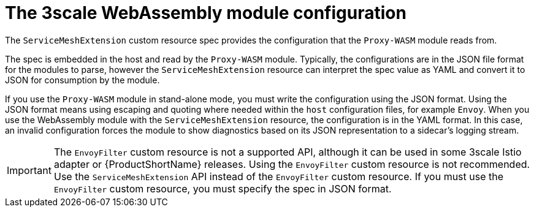 // Module included in the following assembly:
//
// service_mesh/v2x/ossm-threescale-webassembly-module.adoc

[id="ossm-threescale-webassembly-module-configuration_{context}"]
= The 3scale WebAssembly module configuration

The `ServiceMeshExtension` custom resource spec provides the configuration that the `Proxy-WASM` module reads from.

The spec is embedded in the host and read by the `Proxy-WASM` module. Typically, the configurations are in the JSON file format for the modules to parse, however the `ServiceMeshExtension` resource can interpret the spec value as YAML and convert it to JSON for consumption by the module.

If you use the `Proxy-WASM` module in stand-alone mode, you must write the configuration using the JSON format. Using the JSON format means using escaping and quoting where needed within the `host` configuration files, for example `Envoy`. When you use the WebAssembly module with the `ServiceMeshExtension` resource, the configuration is in the YAML format. In this case, an invalid configuration forces the module to show diagnostics based on its JSON representation to a sidecar's logging stream.

[IMPORTANT]
====
The `EnvoyFilter` custom resource is not a supported API, although it can be used in some 3scale Istio adapter or {ProductShortName} releases. Using the `EnvoyFilter` custom resource is not recommended. Use the `ServiceMeshExtension` API instead of the `EnvoyFilter` custom resource.
If you must use the `EnvoyFilter` custom resource, you must specify the spec in JSON format.
====

